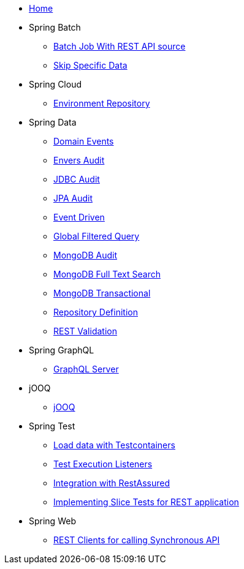 * xref:index.adoc[Home]
* Spring Batch
** xref:batch-rest-repository.adoc[Batch Job With REST API source]
** xref:batch-skip-step.adoc[Skip Specific Data]
* Spring Cloud
** xref:cloud-jdbc-env-repo.adoc[Environment Repository]
* Spring Data
** xref:data-domain-events.adoc[Domain Events]
** xref:data-envers-audit.adoc[Envers Audit]
** xref:data-jdbc-audit.adoc[JDBC Audit]
** xref:data-jpa-audit.adoc[JPA Audit]
** xref:data-jpa-event.adoc[Event Driven]
** xref:data-jpa-filtered-query.adoc[Global Filtered Query]
** xref:data-mongodb-audit.adoc[MongoDB Audit]
** xref:data-mongodb-full-text-search.adoc[MongoDB Full Text Search]
** xref:data-mongodb-transactional.adoc[MongoDB Transactional]
** xref:data-repository-definition.adoc[Repository Definition]
** xref:data-rest-validation.adoc[REST Validation]
* Spring GraphQL
** xref:graphql.adoc[GraphQL Server]
* jOOQ
** xref:jooq.adoc[jOOQ]
* Spring Test
** xref:data-mongodb-tc-data-load.adoc[Load data with Testcontainers]
** xref:test-execution-listeners.adoc[Test Execution Listeners]
** xref:test-rest-assured.adoc[Integration with RestAssured]
** xref:test-slice-tests-rest.adoc[Implementing Slice Tests for REST application]
* Spring Web
** xref:web-rest-client.adoc[REST Clients for calling Synchronous API]
